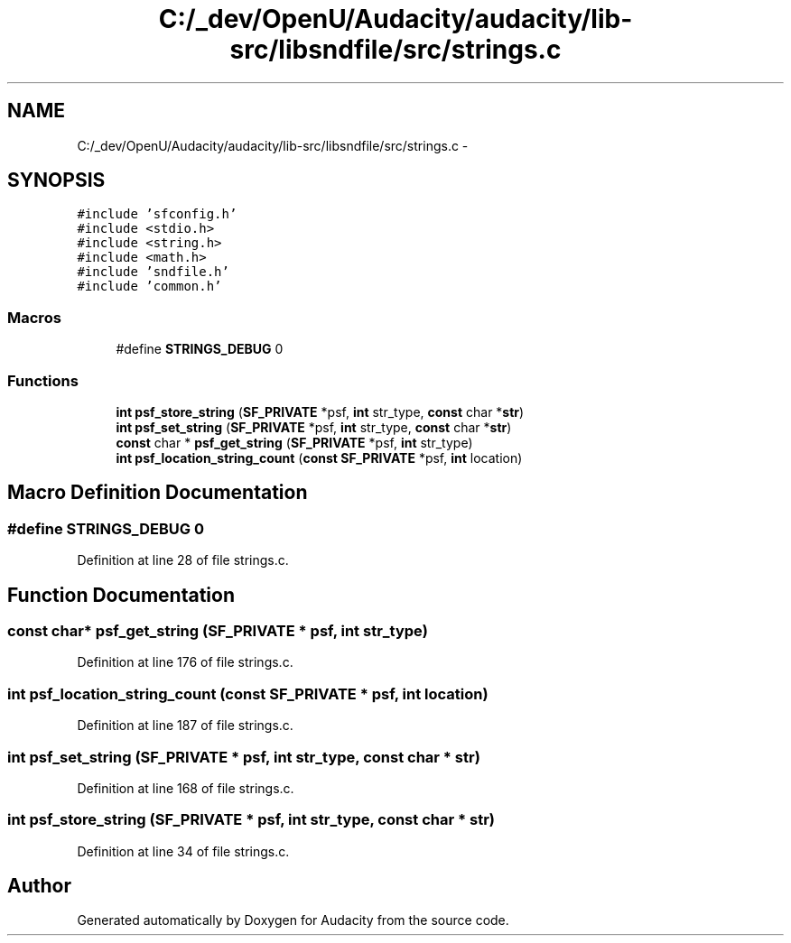 .TH "C:/_dev/OpenU/Audacity/audacity/lib-src/libsndfile/src/strings.c" 3 "Thu Apr 28 2016" "Audacity" \" -*- nroff -*-
.ad l
.nh
.SH NAME
C:/_dev/OpenU/Audacity/audacity/lib-src/libsndfile/src/strings.c \- 
.SH SYNOPSIS
.br
.PP
\fC#include 'sfconfig\&.h'\fP
.br
\fC#include <stdio\&.h>\fP
.br
\fC#include <string\&.h>\fP
.br
\fC#include <math\&.h>\fP
.br
\fC#include 'sndfile\&.h'\fP
.br
\fC#include 'common\&.h'\fP
.br

.SS "Macros"

.in +1c
.ti -1c
.RI "#define \fBSTRINGS_DEBUG\fP   0"
.br
.in -1c
.SS "Functions"

.in +1c
.ti -1c
.RI "\fBint\fP \fBpsf_store_string\fP (\fBSF_PRIVATE\fP *psf, \fBint\fP str_type, \fBconst\fP char *\fBstr\fP)"
.br
.ti -1c
.RI "\fBint\fP \fBpsf_set_string\fP (\fBSF_PRIVATE\fP *psf, \fBint\fP str_type, \fBconst\fP char *\fBstr\fP)"
.br
.ti -1c
.RI "\fBconst\fP char * \fBpsf_get_string\fP (\fBSF_PRIVATE\fP *psf, \fBint\fP str_type)"
.br
.ti -1c
.RI "\fBint\fP \fBpsf_location_string_count\fP (\fBconst\fP \fBSF_PRIVATE\fP *psf, \fBint\fP location)"
.br
.in -1c
.SH "Macro Definition Documentation"
.PP 
.SS "#define STRINGS_DEBUG   0"

.PP
Definition at line 28 of file strings\&.c\&.
.SH "Function Documentation"
.PP 
.SS "\fBconst\fP char* psf_get_string (\fBSF_PRIVATE\fP * psf, \fBint\fP str_type)"

.PP
Definition at line 176 of file strings\&.c\&.
.SS "\fBint\fP psf_location_string_count (\fBconst\fP \fBSF_PRIVATE\fP * psf, \fBint\fP location)"

.PP
Definition at line 187 of file strings\&.c\&.
.SS "\fBint\fP psf_set_string (\fBSF_PRIVATE\fP * psf, \fBint\fP str_type, \fBconst\fP char * str)"

.PP
Definition at line 168 of file strings\&.c\&.
.SS "\fBint\fP psf_store_string (\fBSF_PRIVATE\fP * psf, \fBint\fP str_type, \fBconst\fP char * str)"

.PP
Definition at line 34 of file strings\&.c\&.
.SH "Author"
.PP 
Generated automatically by Doxygen for Audacity from the source code\&.
